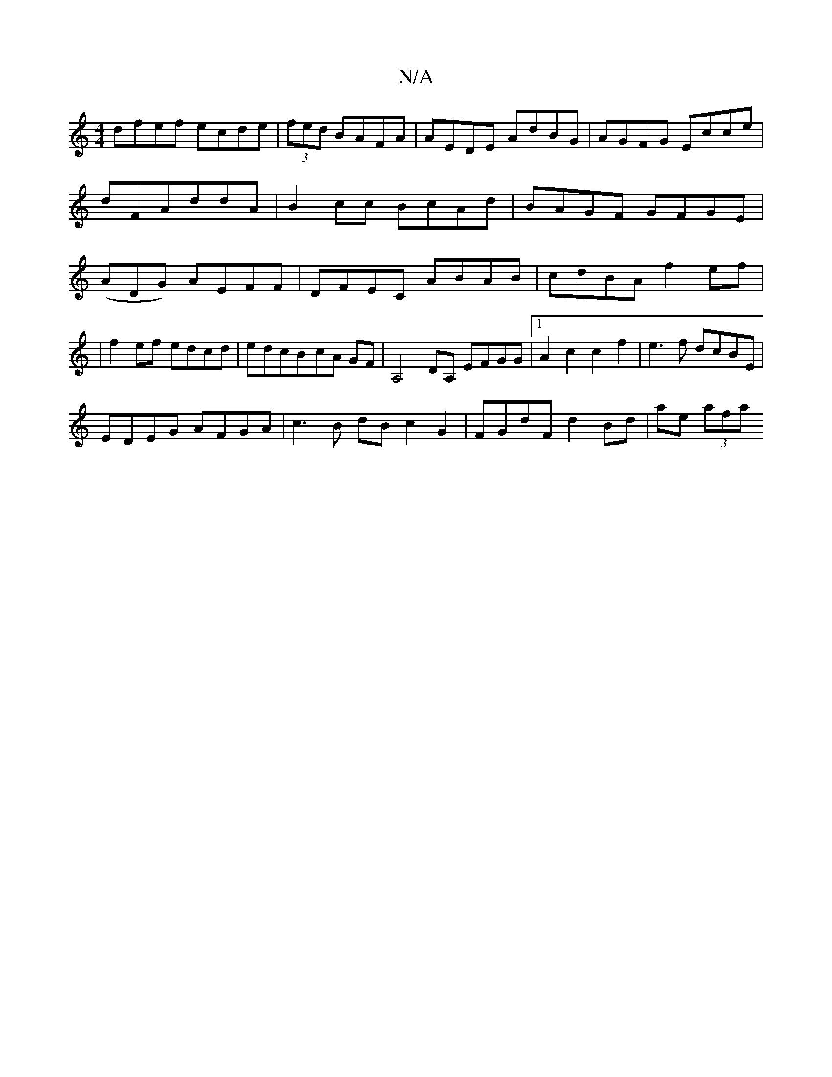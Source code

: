 X:1
T:N/A
M:4/4
R:N/A
K:Cmajor
dfef ecde|(3fed BAFA|AEDE AdBG|AGFG Ecce|dFAddA|B2cc BcAd|BAGF GFGE | (ADG) AEFF|DFEC ABAB|cdBA f2ef|
|f2 ef edcd|edcB-cA GF|A,4 DA, EFGG|1 A2c2 c2f2|e3 f dcBE|
EDEG AFGA|c3B dBc2G2|FGdF d2Bd|ae (3afa